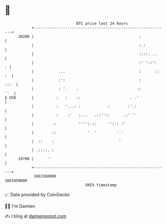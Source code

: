 * 👋

#+begin_example
                                   BTC price last 24 hours                    
               +------------------------------------------------------------+ 
         20200 |                                               :            | 
               |                                               :.:          | 
               |                                               ::::. ..     | 
               |                                               :' '::':   : | 
               |           ...                                 :      :: :  | 
               |           :':                                 :       :::  | 
               |           : '.    .                          ::        ''  | 
   $ USD       |          :   :    ::                      . .'             | 
               |          :   '...: :            :        :'.:              | 
               |          :    :'   :...   .::''::      .:' ''              | 
               |        .:          '''':.::     '':': :'                   | 
               |        ::              '  '         '.'                    | 
               |  ::    :                             '                     | 
               | .::::. :                                                   | 
         19700 |      ''                                                    | 
               +------------------------------------------------------------+ 
                1663360000                                        1663450000  
                                       UNIX timestamp                         
#+end_example
📈 Data provided by CoinGecko

🧑‍💻 I'm Damien

✍️ I blog at [[https://www.damiengonot.com][damiengonot.com]]
